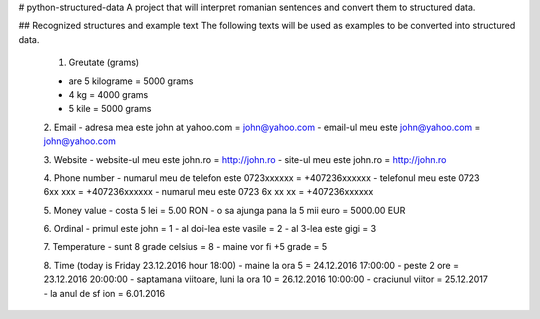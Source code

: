 # python-structured-data
A project that will interpret romanian sentences and convert them to structured data.

## Recognized structures and example text
The following texts will be used as examples to be converted into structured data.

 1. Greutate (grams)

 - are 5 kilograme = 5000 grams
 - 4 kg = 4000 grams
 - 5 kile = 5000 grams
 
 2. Email
 - adresa mea este john at yahoo.com = john@yahoo.com
 - email-ul meu este john@yahoo.com = john@yahoo.com
 
 3. Website
 - website-ul meu este john.ro = http://john.ro
 - site-ul meu este john.ro = http://john.ro
 
 4. Phone number
 - numarul meu de telefon este 0723xxxxxx = +407236xxxxxx
 - telefonul meu este 0723 6xx xxx = +407236xxxxxx
 - numarul meu este 0723 6x xx xx = +407236xxxxxx
 
 5. Money value
 - costa 5 lei = 5.00 RON
 - o sa ajunga pana la 5 mii euro = 5000.00 EUR
 
 6. Ordinal
 - primul este john = 1
 - al doi-lea este vasile = 2
 - al 3-lea este gigi = 3
 
 7. Temperature
 - sunt 8 grade celsius = 8
 - maine vor fi +5 grade = 5
 
 8. Time (today is Friday 23.12.2016 hour 18:00)
 - maine la ora 5 = 24.12.2016 17:00:00
 - peste 2 ore = 23.12.2016 20:00:00
 - saptamana viitoare, luni la ora 10 = 26.12.2016 10:00:00
 - craciunul viitor = 25.12.2017
 - la anul de sf ion = 6.01.2016